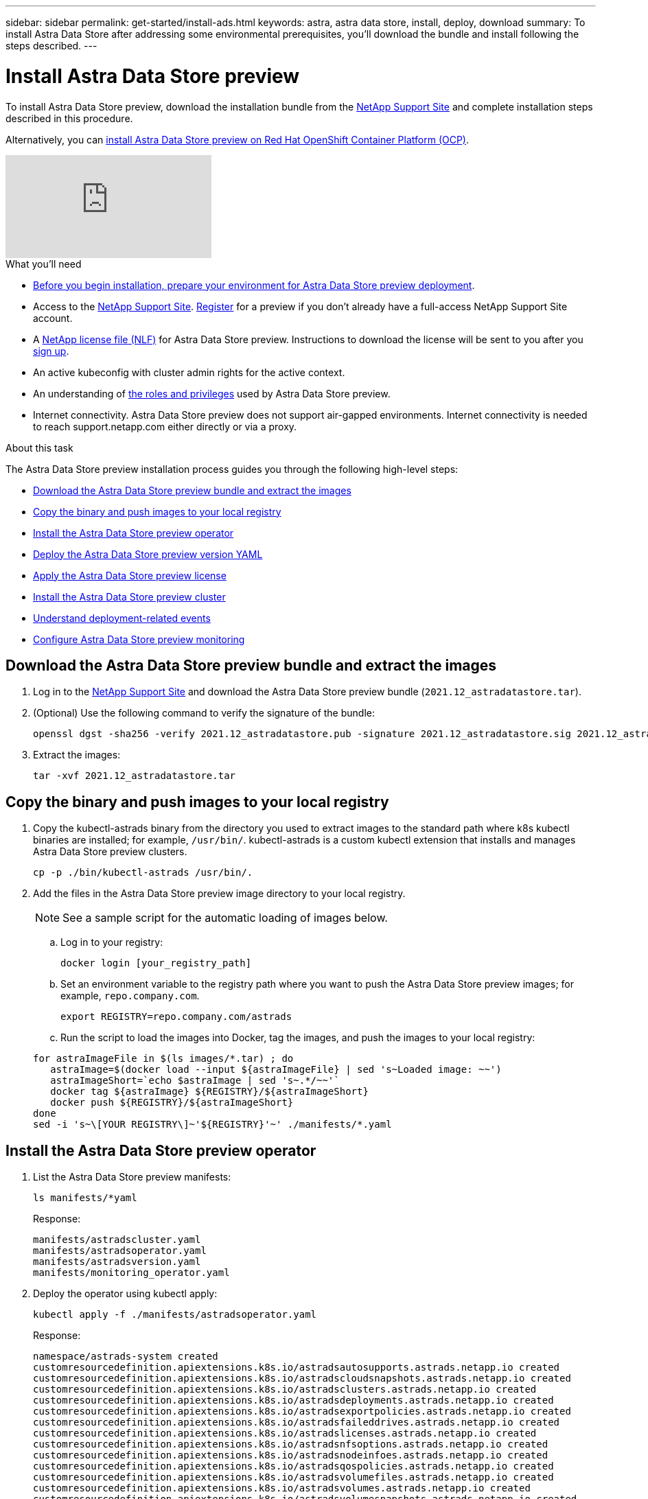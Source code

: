 ---
sidebar: sidebar
permalink: get-started/install-ads.html
keywords: astra, astra data store, install, deploy, download
summary: To install Astra Data Store after addressing some environmental prerequisites, you'll download the bundle and install following the steps described.
---

= Install Astra Data Store preview
:hardbreaks:
:icons: font
:imagesdir: ../media/get-started/

To install Astra Data Store preview, download the installation bundle from the https://mysupport.netapp.com/site/products/all/details/astra-data-store/downloads-tab[NetApp Support Site^] and complete installation steps described in this procedure.

Alternatively, you can link:install-ads-openshift.html[install Astra Data Store preview on Red Hat OpenShift Container Platform (OCP)].

video::jz6EuryqYps[youtube]

.What you'll need
* link:requirements.html[Before you begin installation, prepare your environment for Astra Data Store preview deployment].
* Access to the https://mysupport.netapp.com/site/products/all/details/astra-data-store/downloads-tab[NetApp Support Site^]. https://www.netapp.com/cloud-services/astra/data-store-form/[Register^] for a preview if you don’t already have a full-access NetApp Support Site account.
* A link:../get-started/requirements.html#licensing[NetApp license file (NLF)] for Astra Data Store preview. Instructions to download the license will be sent to you after you https://www.netapp.com/cloud-services/astra/data-store-form[sign up^].
* An active kubeconfig with cluster admin rights for the active context.
* An understanding of link:../get-started/faq-ads.html#installation-and-use-of-astra-data-store-preview-on-a-kubernetes-cluster[the roles and privileges] used by Astra Data Store preview.
* Internet connectivity. Astra Data Store preview does not support air-gapped environments. Internet connectivity is needed to reach support.netapp.com either directly or via a proxy.

.About this task
The Astra Data Store preview installation process guides you through the following high-level steps:

* <<Download the Astra Data Store preview bundle and extract the images>>
* <<Copy the binary and push images to your local registry>>
* <<Install the Astra Data Store preview operator>>
* <<Deploy the Astra Data Store preview version YAML>>
* <<Apply the Astra Data Store preview license>>
* <<Install the Astra Data Store preview cluster>>
* <<Understand deployment-related events>>
* <<Configure Astra Data Store preview monitoring>>

== Download the Astra Data Store preview bundle and extract the images
. Log in to the https://mysupport.netapp.com/site/products/all/details/astra-data-store/downloads-tab[NetApp Support Site^] and download the Astra Data Store preview bundle (`2021.12_astradatastore.tar`).
//Need confirmation on tar name.
. (Optional) Use the following command to verify the signature of the bundle:
+
----
openssl dgst -sha256 -verify 2021.12_astradatastore.pub -signature 2021.12_astradatastore.sig 2021.12_astradatastore.tar
----

. Extract the images:
+
----
tar -xvf 2021.12_astradatastore.tar
----

== Copy the binary and push images to your local registry

. Copy the kubectl-astrads binary from the directory you used to extract images to the standard path where k8s kubectl binaries are installed; for example, `/usr/bin/`. kubectl-astrads is a custom kubectl extension that installs and manages Astra Data Store preview clusters.
+
----
cp -p ./bin/kubectl-astrads /usr/bin/.
----

. Add the files in the Astra Data Store preview image directory to your local registry.
+
NOTE: See a sample script for the automatic loading of images below.

.. Log in to your registry:
+
----
docker login [your_registry_path]
----

.. Set an environment variable to the registry path where you want to push the Astra Data Store preview images; for example, `repo.company.com`.
+
----
export REGISTRY=repo.company.com/astrads
----

.. Run the script to load the images into Docker, tag the images, and [[substep_image_local_registry_push]]push the images to your local registry:

+
----
for astraImageFile in $(ls images/*.tar) ; do
   astraImage=$(docker load --input ${astraImageFile} | sed 's~Loaded image: ~~')
   astraImageShort=`echo $astraImage | sed 's~.*/~~'`
   docker tag ${astraImage} ${REGISTRY}/${astraImageShort}
   docker push ${REGISTRY}/${astraImageShort}
done
sed -i 's~\[YOUR REGISTRY\]~'${REGISTRY}'~' ./manifests/*.yaml
----

== Install the Astra Data Store preview operator
. List the Astra Data Store preview manifests:
+
----
ls manifests/*yaml
----
+
Response:
+
----
manifests/astradscluster.yaml
manifests/astradsoperator.yaml
manifests/astradsversion.yaml
manifests/monitoring_operator.yaml
----

. Deploy the operator using kubectl apply:
+
----
kubectl apply -f ./manifests/astradsoperator.yaml
----
+
Response:
+
----
namespace/astrads-system created
customresourcedefinition.apiextensions.k8s.io/astradsautosupports.astrads.netapp.io created
customresourcedefinition.apiextensions.k8s.io/astradscloudsnapshots.astrads.netapp.io created
customresourcedefinition.apiextensions.k8s.io/astradsclusters.astrads.netapp.io created
customresourcedefinition.apiextensions.k8s.io/astradsdeployments.astrads.netapp.io created
customresourcedefinition.apiextensions.k8s.io/astradsexportpolicies.astrads.netapp.io created
customresourcedefinition.apiextensions.k8s.io/astradsfaileddrives.astrads.netapp.io created
customresourcedefinition.apiextensions.k8s.io/astradslicenses.astrads.netapp.io created
customresourcedefinition.apiextensions.k8s.io/astradsnfsoptions.astrads.netapp.io created
customresourcedefinition.apiextensions.k8s.io/astradsnodeinfoes.astrads.netapp.io created
customresourcedefinition.apiextensions.k8s.io/astradsqospolicies.astrads.netapp.io created
customresourcedefinition.apiextensions.k8s.io/astradsvolumefiles.astrads.netapp.io created
customresourcedefinition.apiextensions.k8s.io/astradsvolumes.astrads.netapp.io created
customresourcedefinition.apiextensions.k8s.io/astradsvolumesnapshots.astrads.netapp.io created
role.rbac.authorization.k8s.io/astrads-leader-election-role created
clusterrole.rbac.authorization.k8s.io/astrads-astradscloudsnapshot-editor-role created
clusterrole.rbac.authorization.k8s.io/astrads-astradscloudsnapshot-viewer-role created
clusterrole.rbac.authorization.k8s.io/astrads-astradscluster-editor-role created
clusterrole.rbac.authorization.k8s.io/astrads-astradscluster-viewer-role created
clusterrole.rbac.authorization.k8s.io/astrads-astradslicense-editor-role created
clusterrole.rbac.authorization.k8s.io/astrads-astradslicense-viewer-role created
clusterrole.rbac.authorization.k8s.io/astrads-astradsvolume-editor-role created
clusterrole.rbac.authorization.k8s.io/astrads-astradsvolume-viewer-role created
clusterrole.rbac.authorization.k8s.io/astrads-autosupport-editor-role created
clusterrole.rbac.authorization.k8s.io/astrads-autosupport-viewer-role created
clusterrole.rbac.authorization.k8s.io/astrads-manager-role created
clusterrole.rbac.authorization.k8s.io/astrads-metrics-reader created
clusterrole.rbac.authorization.k8s.io/astrads-netappexportpolicy-editor-role created
clusterrole.rbac.authorization.k8s.io/astrads-netappexportpolicy-viewer-role created
clusterrole.rbac.authorization.k8s.io/astrads-netappsdsdeployment-editor-role created
clusterrole.rbac.authorization.k8s.io/astrads-netappsdsdeployment-viewer-role created
clusterrole.rbac.authorization.k8s.io/astrads-netappsdsnfsoption-editor-role created
clusterrole.rbac.authorization.k8s.io/astrads-netappsdsnfsoption-viewer-role created
clusterrole.rbac.authorization.k8s.io/astrads-netappsdsnodeinfo-editor-role created
clusterrole.rbac.authorization.k8s.io/astrads-netappsdsnodeinfo-viewer-role created
clusterrole.rbac.authorization.k8s.io/astrads-proxy-role created
rolebinding.rbac.authorization.k8s.io/astrads-leader-election-rolebinding created
clusterrolebinding.rbac.authorization.k8s.io/astrads-manager-rolebinding created
clusterrolebinding.rbac.authorization.k8s.io/astrads-proxy-rolebinding created
configmap/astrads-autosupport-cm created
configmap/astrads-firetap-cm created
configmap/astrads-fluent-bit-cm created
configmap/astrads-kevents-asup created
configmap/astrads-metrics-cm created
service/astrads-operator-metrics-service created
deployment.apps/astrads-operator created
----
. Verify that the Astra Data Store operator pod has started and is running:
+
----
kubectl get pods -n astrads-system
----
+
Response:
+
----
NAME                                READY   STATUS    RESTARTS   AGE
astrads-operator-5ffb94fbf-7ln4h    1/1     Running   0          17m
----

== Deploy the Astra Data Store preview version YAML

. Deploy using kubectl apply:
+
----
kubectl apply -f ./manifests/astradsversion.yaml
----

. Verify that the pods are running:
+
----
kubectl get pods -n astrads-system
----
+
Response:
+
----
NAME                                          READY   STATUS    RESTARTS   AGE
astrads-cluster-controller-7f6f884645-xxf2n   1/1     Running   0          117s
astrads-ds-nodeinfo-astradsversion-2jqnk      1/1     Running   0          2m7s
astrads-ds-nodeinfo-astradsversion-dbk7v      1/1     Running   0          2m7s
astrads-ds-nodeinfo-astradsversion-rn9tt      1/1     Running   0          2m7s
astrads-ds-nodeinfo-astradsversion-vsmhv      1/1     Running   0          2m7s
astrads-license-controller-fb8fd56bc-bxq7j    1/1     Running   0          2m2s
astrads-operator-5ffb94fbf-7ln4h              1/1     Running   0          2m10s
----

== Apply the Astra Data Store preview license

. Apply the NetApp License File (NLF) that you obtained when you signed up for the preview. Before you run the command, enter the name of the cluster (`<Astra-Data-Store-cluster-name>`) that you are <<Install the Astra Data Store preview cluster,going to deploy>> or have already deployed and the path to the license file (`<file_path/file.txt>`):
+
----
kubectl astrads license add --license-file-path <file_path/file.txt> --ads-cluster-name <Astra-Data-Store-cluster-name> -n astrads-system
----

. Verify that the license has been added:
+
----
kubectl astrads license list
----
+
Response:
+
----
NAME        ADSCLUSTER                 VALID   PRODUCT                     EVALUATION  ENDDATE     VALIDATED
p100000006  astrads-example-cluster    true    Astra Data Store Preview    true        2022-01-23  2021-11-04T14:38:54Z
----

== Install the Astra Data Store preview cluster
. Open the YAML file:
+
----
vim ./manifests/astradscluster.yaml
----

. Edit the following values in the YAML file.
+
NOTE: A simplified example of the YAML file follows these steps.

.. (Required) *Metadata*: In `metadata`, change the `name` string to the name of your cluster. This must be the same cluster name you use when you <<Apply the Astra Data Store preview license,apply the license>>.
.. (Required) *Spec*: Change the following required values in `spec`:
* Change the `mvip` string to the IP address of a floating management IP that is routable from any worker node in the cluster.
* In `adsDataNetworks`, add a comma-separated list of floating IP addresses (`addresses`) that are routable from any host where you intend to mount a NetApp volume. Use one floating IP address per node. There should be at least as many data network IP addresses as there are Astra Data Store preview nodes. For Astra Data Store preview, this means at least 4 addresses, or 5 if you plan on expanding the cluster to 5 nodes later.
* In `adsDataNetworks`, specify the netmask used by the data network.
* In `adsNetworkInterfaces`, replace the `<mgmt_interface_name>` and `"<cluster_and_storage_interface_name>"` values with the network interface names you want to use for management, cluster, and storage. If no names are specified, the node's primary interface will be used for management, cluster, and storage networking.
+
NOTE: Cluster and storage networks need to be on the same interface. The Astra Data Store preview management interface should be same as the Kubernetes node’s management interface.

.. (Optional) *monitoringConfig*: If you want to configure a <<Install the monitoring operator,monitoring operator>> (optional if you are not using Astra Control Center for monitoring), remove the commenting from the section, add the namespace in which the agent CR (monitoring operator resource) is applied (default is `netapp-monitoring`), and add the repo path for your registry (`your_registry_path`) that you used in previous steps.
.. (Optional) *autoSupportConfig*: Retain the link:../support/autosupport.html[AutoSupport] default values unless you need to configure a proxy:
* For `proxyURL`, set the URL of the proxy with the port that will be used for AutoSupport bundle transfer.

+
NOTE: Most comments have been removed from the YAML sample below.

+
[subs=+quotes]
----
apiVersion: astrads.netapp.io/v1alpha1
kind: AstraDSCluster
*metadata:*
  *name: astrads-cluster-name*
  namespace: astrads-system
*spec:*
  adsNodeConfig:
    cpu: 9
    memory: 34
  adsNodeCount: 4
  *mvip: ""*
  *adsDataNetworks:*
    *- addresses: ""*
      *netmask:*
  # Specify the network interface names to use for management, cluster and storage networks.
  # If none are specified, the node's primary interface will be used for management, cluster and storage networking.
  # To move the cluster and storage networks to a different interface than management, specify all three interfaces to use here.
  # NOTE: The cluster and storage networks need to be on the same interface.
  *adsNetworkInterfaces:*
    *managementInterface: "<mgmt_interface_name>"*
    *clusterInterface: "<cluster_and_storage_interface_name>"*
    *storageInterface: "<cluster_and_storage_interface_name>"*
  # [Optional] Provide a k8s label key that defines which protection domain a node belongs to.
    # adsProtectionDomainKey: ""
  # [Optional] Provide a monitoring config to be used to setup/configure a monitoring agent.
 *# monitoringConfig:*
   *# namespace: "netapp-monitoring"*
   *# repo: "[YOUR REGISTRY]"*
  autoSupportConfig:
    autoUpload: true
    enabled: true
    coredumpUpload: false
    historyRetentionCount: 25
    destinationURL: "https://support.netapp.com/put/AsupPut"
    # ProxyURL defines the URL of the proxy with port to be used for AutoSupport bundle transfer
    *# proxyURL:*
    periodic:
      - schedule: "0 0 * * *"
        periodicconfig:
        - component:
            name: storage
            event: dailyMonitoring
          userMessage: Daily Monitoring Storage AutoSupport bundle
          nodes: all
        - component:
            name: controlplane
            event: daily
          userMessage: Daily Control Plane AutoSupport bundle
----

. Deploy the cluster using `kubectl apply`:
+
----
kubectl apply -f ./manifests/astradscluster.yaml
----

. Wait a few minutes for the cluster creation operation to complete and then verify that the pods are running:
+
----
kubectl get pods -n astrads-system
----
+
Sample response:
+
----
NAME                     READY     STATUS    RESTARTS    AGE
astrads-cluster-controller-7c67cc7f7b-2jww2 1/1 Running 0 7h31m
astrads-deployment-support-788b859c65-2qjkn 3/3 Running 19 12d
astrads-ds-astrads-cluster-1ab0dbc-j9jzc 1/1 Running 0 5d2h
astrads-ds-astrads-cluster-1ab0dbc-k9wp8 1/1 Running 0 5d1h
astrads-ds-astrads-cluster-1ab0dbc-pwk42 1/1 Running 0 5d2h
astrads-ds-astrads-cluster-1ab0dbc-qhvc6 1/1 Running 0 8h
astrads-ds-nodeinfo-astradsversion-gcmj8 1/1 Running 1 12d
astrads-ds-nodeinfo-astradsversion-j826x 1/1 Running 3 12d
astrads-ds-nodeinfo-astradsversion-vdthh 1/1 Running 3 12d
astrads-ds-nodeinfo-astradsversion-xwgsf 1/1 Running 0 12d
astrads-ds-support-828vw 2/2 Running 2 5d2h
astrads-ds-support-cfzts 2/2 Running 0 8h
astrads-ds-support-nzkkr 2/2 Running 15 7h49m
astrads-ds-support-xxbnp 2/2 Running 1 5d2h
astrads-license-controller-86c69f76bb-s6fb7 1/1 Running 0 8h
astrads-operator-79ff8fbb6d-vpz9m 1/1 Running 0 8h
----

. Verify the cluster deployment progress:
+
----
kubectl get astradscluster -n astrads-system
----
+
Sample response:
+
----
NAME                        STATUS    VERSION    SERIAL NUMBER    MVIP       AGE

astrads-example-cluster   created   2021.10.0   p100000006       10.x.x.x   10m
----

== Understand deployment-related events
During cluster deployment, the operation status should change from `blank` to `in progress` to `created`. Cluster deployment will last approximately 8 to 10 minutes. To monitor cluster events during deployment, you can run either of the following commands:

----
kubectl get events --field-selector involvedObject.kind=AstraDSCluster -n astrads-system
----

----
kubectl describe astradscluster <cluster name> -n astrads-system
----

The following are key events during deployment:

|===
|Event message |Meaning

|Successfully selected 4 control plane nodes to join the ADS cluster
|The Astra Data Store preview operator identified enough nodes with CPU, memory, storage, and networking to create an Astra Data Store preview cluster.

|ADS cluster create in progress
|The Astra Data Store preview cluster controller has started the cluster create operation.

|ADS cluster created
|The cluster was created successfully.
|===

If the cluster’s status doesn’t change to `in progress`, check the operator logs for more details on node selection:

----
kubectl logs -n astrads-system <astrads operator pod name>
----

If the cluster’s status is stuck at `in progress`, check the cluster controller's logs:

----
kubectl logs -n astrads-system <astrads cluster controller pod name>
----

== Configure Astra Data Store preview monitoring
You can configure Astra Data Store preview for Astra Control Center monitoring or for monitoring by another telemetry service.

=== Configure monitoring for Astra Control Center preview
Perform the following step only after Astra Data Store preview is managed as a backend in Astra Control Center.

. Configure Astra Data Store preview for monitoring by Astra Control Center:
+
----
kubectl astrads monitoring -m netapp-monitoring -r [YOUR REGISTRY] setup
----

=== Install the monitoring operator
(Optional) The monitoring operator is recommended only if Astra Data Store preview will not be imported into Astra Control Center. You can install the monitoring operator if your Astra Data Store preview instance is a standalone deployment, uses Cloud Insights to monitor telemetry, or streams logs to a third-party endpoint such as Elastic.

. Run this install command:
+
----
kubectl apply -f ./manifests/monitoring_operator.yaml
----

. Configure Astra Data Store preview for monitoring:
+
----
kubectl astrads monitoring -m netapp-monitoring -r [YOUR REGISTRY] setup
----

== What's next

Complete the deployment by performing link:setup-ads.html[setup tasks].
